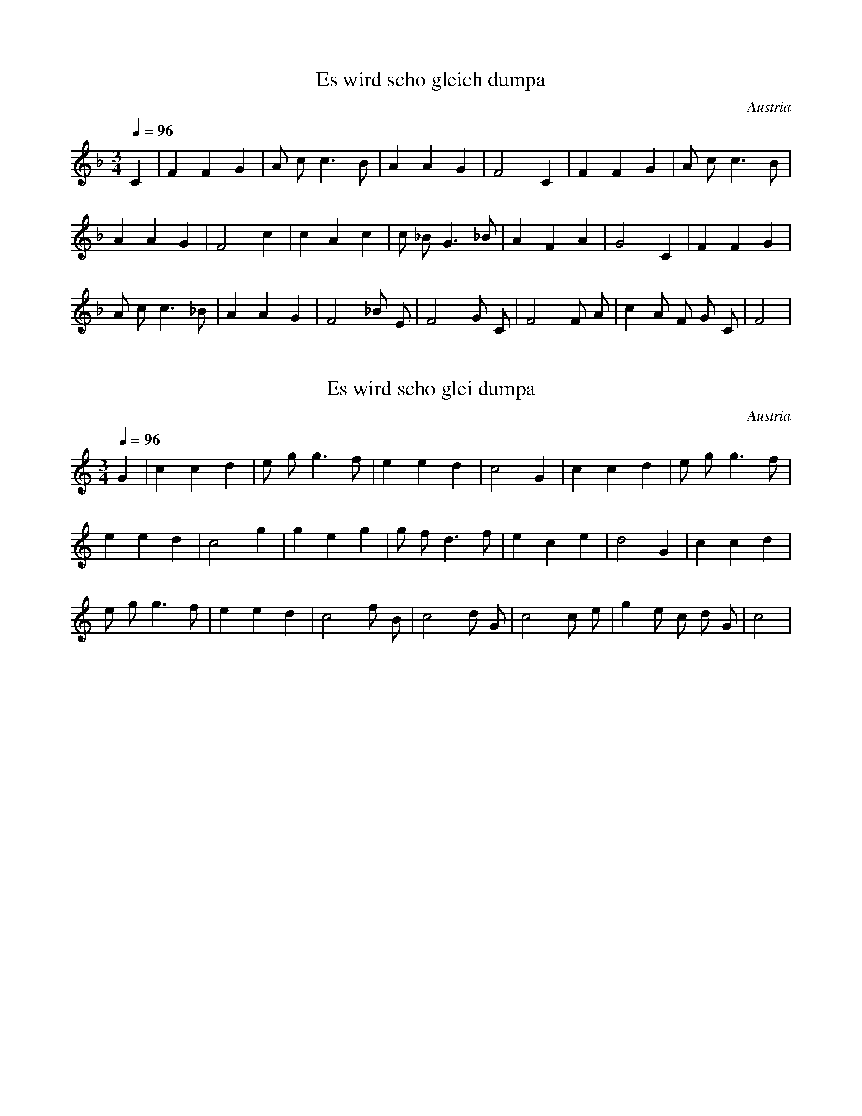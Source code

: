 X:2
T:Es wird scho gleich dumpa
N:Transposed
S:Traditional
O:Austria
Z:https://www.flutetunes.com/tunes.php?id=3678
Q:1/4=96
M:3/4
L:1/4
K:F
C | F F G | A/2 c/2 c>B | A A G | F2 C | F F G | A/2 c/2 c>B |
A A G | F2 c | c A c | c/2 _B/2 G>_B | A F A | G2 C | F F G |
A/2 c/2 c>_B | A A G | F2 _B/2 E/2 | F2 G/2 C/2 | F2 F/2 A/2 | c A/2 F/2 G/2 C/2 | F2 |


X:1
T:Es wird scho glei dumpa
S:Traditional
O:Austria
Z:https://www.flutetunes.com/tunes.php?id=3678
Q:1/4=96
M:3/4
L:1/4
K:C
G | c c d | e/2 g/2 g>f | e e d | c2 G | c c d | e/2 g/2 g>f |
e e d | c2 g | g e g | g/2 f/2 d>f | e c e | d2 G | c c d |
e/2 g/2 g>f | e e d | c2 f/2 B/2 | c2 d/2 G/2 | c2 c/2 e/2 | g e/2 c/2 d/2 G/2 | c2 |

Es wird scho glei dumpa,
es wird scho glei Nacht,
Drum kimm i zu dir her,
mei Heiland auf d’Wacht.
Will singa a Liadl,
dem Liebling dem kloan,
Du magst ja net schlafn,
i hör die nur woan.

Vergiss jetzt, o Kinderl,
dein Kumma, dei Load,
daß du da muaßt leidn
im Stall auf da Hoad.
Es ziern ja die Engerl
dei Liagerstatt aus.
Möcht schöna nit sein drin
an König sei Haus.

Hei, hei, hei, hei!
Schlaf siaß, herzliab’s Kind!
Ja Kinderl, du bist
halt im Kripperl so schen,
mi ziemt, i kann nimmer
da weg von dir gehn.
I wünsch dir von Herzen
die süaßte Ruah,
die Engerl vom Himmel,
die deckn di zua.

Hei, hei, hei, hei!
Schlaf siaß, herzliab’s Kind!

Schließ zua deine Äugerl
In Ruh und in Fried,
Und gib ma zum Abschied
Dein Seg’n no grad mit!
Dann wird a mein Schlaferl
So sorgenlos sein,
Dann kann i mi ruhig
Aufs Niedaleg’n freut.
–
Hei, hei, hei, hei!
Schlaf siaß, herzliabes Kind!